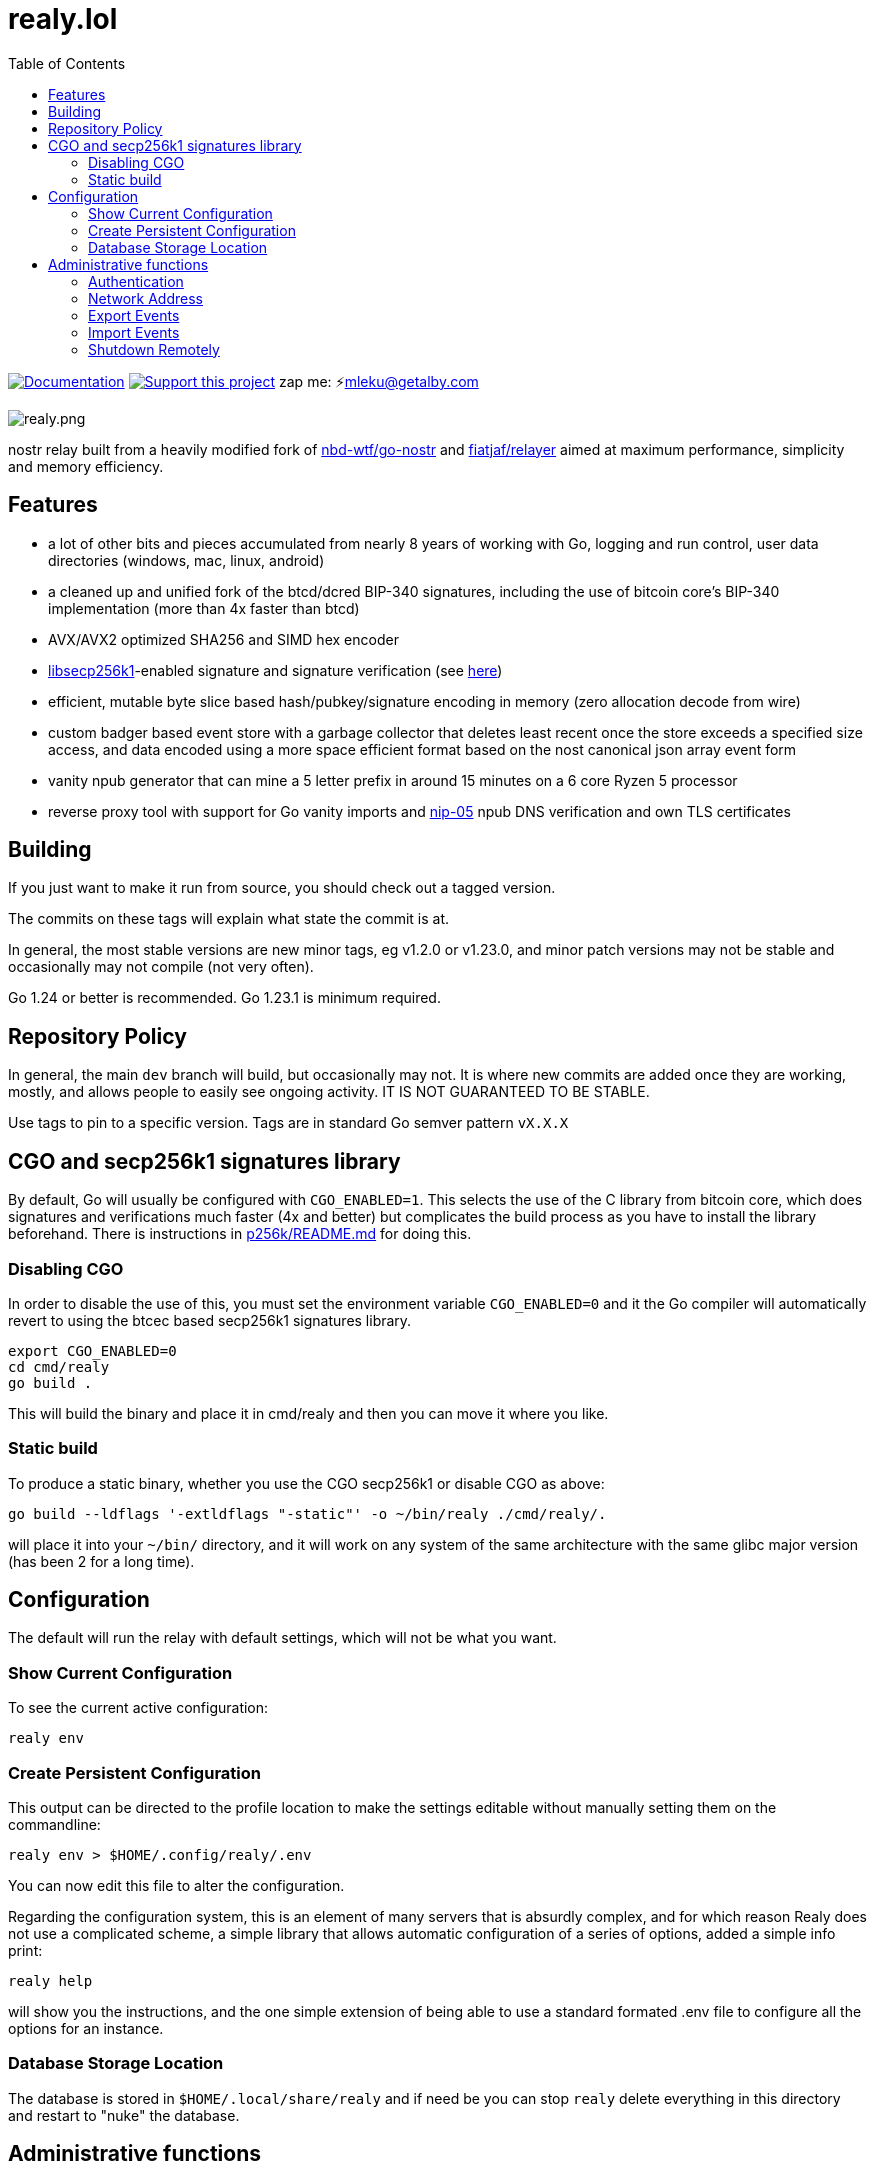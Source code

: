 = realy.lol
:toc:

image:https://img.shields.io/badge/godoc-documentation-blue.svg[Documentation,link=https://pkg.go.dev/realy.lol]
image:https://img.shields.io/badge/donate-geyser_crowdfunding_project_page-orange.svg[Support this project,link=https://geyser.fund/project/realy]
zap me: ⚡️mleku@getalby.com

image:./realy.png[realy.png]

nostr relay built from a heavily modified fork of https://github.com/nbd-wtf/go-nostr[nbd-wtf/go-nostr]
and https://github.com/fiatjaf/relayer[fiatjaf/relayer] aimed at maximum performance, simplicity and memory efficiency.

== Features

* a lot of other bits and pieces accumulated from nearly 8 years of working with Go, logging and run control, user data directories (windows, mac, linux, android)
* a cleaned up and unified fork of the btcd/dcred BIP-340 signatures, including the use of bitcoin core's BIP-340 implementation (more than 4x faster than btcd)
* AVX/AVX2 optimized SHA256 and SIMD hex encoder
* https://github.com/bitcoin/secp256k1[libsecp256k1]-enabled signature and signature verification (see link:p256k/README.md[here])
* efficient, mutable byte slice based hash/pubkey/signature encoding in memory (zero allocation decode from wire)
* custom badger based event store with a garbage collector that deletes least recent once the store exceeds a specified size access, and data encoded using a more space efficient format based on the nost canonical json array event form
* vanity npub generator that can mine a 5 letter prefix in around 15 minutes on a 6 core Ryzen 5 processor
* reverse proxy tool with support for Go vanity imports and https://github.com/nostr-protocol/nips/blob/master/05.md[nip-05] npub DNS verification and own TLS certificates

== Building

If you just want to make it run from source, you should check out a tagged version.

The commits on these tags will explain what state the commit is at.

In general, the most stable versions are new minor tags, eg v1.2.0 or v1.23.0, and minor patch versions may not be stable and occasionally may not compile (not very often).

Go 1.24 or better is recommended. Go 1.23.1 is minimum required.

== Repository Policy

In general, the main `dev` branch will build, but occasionally may not.
It is where new commits are added once they are working, mostly, and allows people to easily see ongoing activity.
IT IS NOT GUARANTEED TO BE STABLE.

Use tags to pin to a specific version. Tags are in standard Go semver pattern `vX.X.X`

== CGO and secp256k1 signatures library

By default, Go will usually be configured with `CGO_ENABLED=1`.
This selects the use of the C library from bitcoin core, which does signatures and verifications much faster (4x and better) but complicates the build process as you have to install the library beforehand.
There is instructions in link:p256k/README.md[p256k/README.md] for doing this.

=== Disabling CGO

In order to disable the use of this, you must set the environment variable `CGO_ENABLED=0` and it the Go compiler will automatically revert to using the btcec based secp256k1 signatures library.

----
export CGO_ENABLED=0
cd cmd/realy
go build .
----

This will build the binary and place it in cmd/realy and then you can move it where you like.

=== Static build

To produce a static binary, whether you use the CGO secp256k1 or disable CGO as above:

----
go build --ldflags '-extldflags "-static"' -o ~/bin/realy ./cmd/realy/.
----

will place it into your `~/bin/` directory, and it will work on any system of the same architecture with the same glibc major version (has been 2 for a long time).

== Configuration

The default will run the relay with default settings, which will not be what you want.

=== Show Current Configuration

To see the current active configuration:

----
realy env
----

=== Create Persistent Configuration

This output can be directed to the profile location to make the settings editable without manually setting them on the commandline:

----
realy env > $HOME/.config/realy/.env
----

You can now edit this file to alter the configuration.

Regarding the configuration system, this is an element of many servers that is absurdly complex, and for which reason Realy does not use a complicated scheme, a simple library that allows automatic configuration of a series of options, added a simple info print:

----
realy help
----

will show you the instructions, and the one simple extension of being able to use a standard formated .env file to configure all the options for an instance.

=== Database Storage Location

The database is stored in `$HOME/.local/share/realy` and if need be you can stop `realy` delete everything in this directory and restart to "nuke" the database.

== Administrative functions

`realy` has full nip-98 support and there is a command line tool that is like `curl` but puts the correct nostr auth event into the HTTP headers found in link:cmd/curdl[`curdl`] that can be used for these functions.

To install `curdl` from source, just run `go install ./cmd/curdl/.` with your current working directory at the repository root.

To use `curdl`, first of all, you need to add your npub to the configuration of `realy` - it can be in hex or bech32 npub format at your option, see above

=== Authentication

To authenticate, you need to set the environment variable `NOSTR_SECRET_KEY=npub1...` which expects the key to be in bech32 `nsec` format. `curdl` will then use this to sign the authentication event that embeds in the HTTP header.

=== Network Address

The address to use for `curdl` commands is the same as the websocket address, which by default binds to all ports on the port 3334. By default this includes 127.0.0.1/localhost. This can be reconfigured as per the previous section by editing the environment variables file or setting environment variables.

=== Export Events

You can export everything in the event store through the default http://localhost:3334 endpoint like so:

----
curdl get http://localhost:3334/export > everything.jsonl
----

Or just all of the whitelisted users and all events with p tags with them in it:

----
curdl get http://localhost:3334/export/users > users.jsonl
----

Or just one user: (includes also matching p tags)

----
curdl get http://localhost:3334/export/4c800257a588a82849d049817c2bdaad984b25a45ad9f6dad66e47d3b47e3b2f > mleku.jsonl
----

Or several users with hyphens between the hexadecimal public keys: (ditto above)

----
curdl get http://localhost:3334/export/4c800257a588a82849d049817c2bdaad984b25a45ad9f6dad66e47d3b47e3b2f-454bc2771a69e30843d0fccfde6e105ff3edc5c6739983ef61042633e4a9561a > mleku_gojiberra.jsonl
----

=== Import Events

And import also, to put one of these files (also nostrudel and coracle have functions to export the app database of events in jsonl). Note the `post` in the command, this indicates that the filename after `post` will be uploaded to the url afterwards.

----
curdl post nostrudel.jsonl http://localhost:3334/import
----

It is not necessary but you can also optionally provide the SHA256 checksum of the file after the file and before the URL:

----
curdl post nostrudel.jsonl DEADBEEFCAFE123455566... http://localhost:3334/import
----

However, if you use `curdl` with other nip-98 auth capable HTTP endpoints they may require this, and you can do this conveniently like this:

----
curdl post nostrudel.jsonl $(sha256sum http://localhost:3334/import)
----

on a standard linux distribution.

This adds the "payload" key to the header with that hash in it. It does not verify it is correct.

=== Shutdown Remotely

You can also shut down the realy as well:

----
curl -u username:password http://localhost:3334/shutdown
----